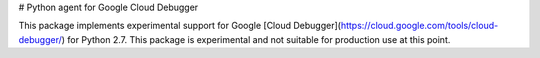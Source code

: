 # Python agent for Google Cloud Debugger

This package implements experimental support for Google
[Cloud Debugger](https://cloud.google.com/tools/cloud-debugger/) for
Python 2.7. This package is experimental and not suitable for production
use at this point.


